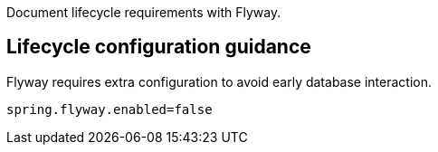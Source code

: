 Document lifecycle requirements with Flyway.

== Lifecycle configuration guidance

Flyway requires extra configuration to avoid early database interaction.

```
spring.flyway.enabled=false
```
